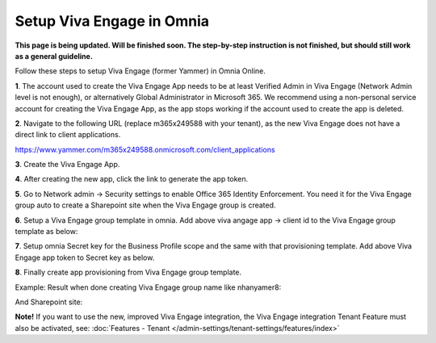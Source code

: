 Setup Viva Engage in Omnia
============================

**This page is being updated. Will be finished soon. The step-by-step instruction is not finished, but should still work as a general guideline.**

Follow these steps to setup Viva Engage (former Yammer) in Omnia Online. 

**1**. The account used to create the Viva Engage App needs to be at least Verified Admin in Viva Engage (Network Admin level is not enough), or alternatively Global Administrator in Microsoft 365. We recommend using a non-personal service account for creating the Viva Engage App, as the app stops working if the account used to create the app is deleted.

**2**. Navigate to the following URL (replace m365x249588 with your tenant), as the new Viva Engage does not have a direct link to client applications.

https://www.yammer.com/m365x249588.onmicrosoft.com/client_applications

**3**. Create the Viva Engage App.

.. image:: viva-1.png

**4**. After creating the new app, click the link to generate the app token.

.. image:: viva-2.png

.. image:: viva-3.png

**5**. Go to Network admin -> Security settings to enable Office 365 Identity Enforcement. You need it for the Viva Engage group auto to create a Sharepoint site when the Viva Engage group is created.

.. image:: viva-4.png
	 
**6**. Setup a Viva Engage group template in omnia. Add above viva angage app -> client id to the Viva Engage group template as below:

.. image:: viva-5.png

**7**. Setup omnia Secret key for the Business Profile scope and the same with that provisioning template. Add above Viva Engage app token to Secret key as below.

.. image:: viva-6.png
 
**8**. Finally create app provisioning from Viva Engage group template.

Example: Result when done creating Viva Engage group name like nhanyamer8:
 
.. image:: viva-7.png

And Sharepoint site:

.. image:: viva-8.png

**Note!** If you want to use the new, improved Viva Engage integration, the Viva Engage integration Tenant Feature must also be activated, see: :doc:`Features - Tenant </admin-settings/tenant-settings/features/index>`



 









